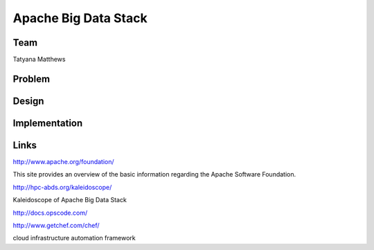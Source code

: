 Apache Big Data Stack
======================================================================

Team
----------------------------------------------------------------------
Tatyana Matthews

Problem
----------------------------------------------------------------------


Design
----------------------------------------------------------------------


Implementation
----------------------------------------------------------------------


Links
----------------------------------------------------------------------
http://www.apache.org/foundation/

This site provides an overview of the basic information regarding the Apache Software Foundation.

http://hpc-abds.org/kaleidoscope/

Kaleidoscope of Apache Big Data Stack

http://docs.opscode.com/

http://www.getchef.com/chef/

cloud infrastructure automation framework


